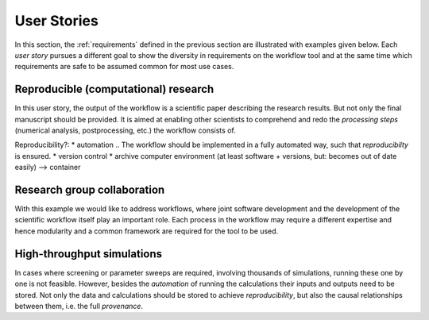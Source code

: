 .. _userstories:

User Stories
============
In this section, the :ref:`requirements` defined in the previous section are illustrated
with examples given below. Each *user story* pursues a different goal to show the 
diversity in requirements on the workflow tool and at the same time which requirements
are safe to be assumed common for most use cases.

.. _user_story_1:

Reproducible (computational) research
-------------------------------------
In this user story, the output of the workflow is a scientific paper describing the research results.
But not only the final manuscript should be provided. It is aimed at enabling other scientists to
comprehend and redo the *processing steps* (numerical analysis, postprocessing, etc.) the workflow consists of.

Reproducibility?:
* automation 
.. The workflow should be implemented in a fully automated way, such that *reproducibilty* is ensured.
* version control
* archive computer environment (at least software + versions, but: becomes out of date easily) --> container


.. _user_story_2:

Research group collaboration
----------------------------
With this example we would like to address workflows, where joint software development and the development
of the scientific workflow itself play an important role.
Each process in the workflow may require a different expertise and hence modularity and a common
framework are required for the tool to be used.


.. _user_story_3:

High-throughput simulations
---------------------------
In cases where screening or parameter sweeps are required, involving thousands of simulations,
running these one by one is not feasible. However, besides the *automation* of running the 
calculations their inputs and outputs need to be stored. Not only the data and calculations
should be stored to achieve *reproducibility*, but also the causal relationships between them, i.e.
the full *provenance*.
